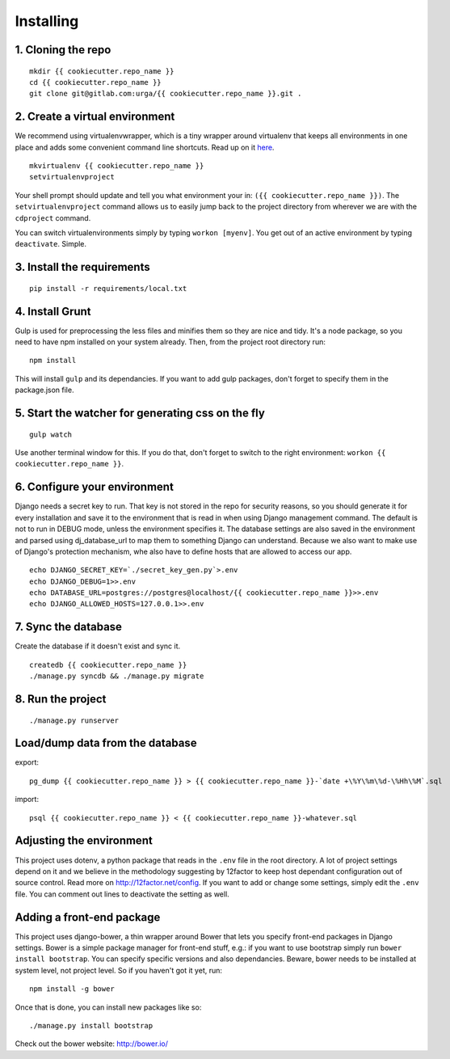 ==========
Installing
==========

1. Cloning the repo
-------------------

::

   mkdir {{ cookiecutter.repo_name }}
   cd {{ cookiecutter.repo_name }}
   git clone git@gitlab.com:urga/{{ cookiecutter.repo_name }}.git .

2. Create a virtual environment
-------------------------------

We recommend using virtualenvwrapper, which is a tiny wrapper around virtualenv that keeps all environments in one place and adds some convenient command line shortcuts. Read up on it `here <https://virtualenvwrapper.readthedocs.org/en/latest/>`_.

::

    mkvirtualenv {{ cookiecutter.repo_name }}
    setvirtualenvproject

Your shell prompt should update and tell you what environment your in: ``({{ cookiecutter.repo_name }})``.
The ``setvirtualenvproject`` command allows us to easily jump back to the project directory from wherever we are with the ``cdproject`` command.

You can switch virtualenvironments simply by typing ``workon [myenv]``. You get out of an active environment by typing ``deactivate``. Simple.

3. Install the requirements
---------------------------
::

    pip install -r requirements/local.txt

4. Install Grunt
----------------
Gulp is used for preprocessing the less files and minifies them so they are nice and tidy. It's a node package, so you need to have npm installed on your system already. Then, from the project root directory run:

::

    npm install

This will install ``gulp`` and its dependancies. If you want to add gulp packages, don't forget to specify them in the package.json file.

5. Start the watcher for generating css on the fly
--------------------------------------------------

::

    gulp watch

Use another terminal window for this. If you do that, don't forget to switch to the right environment: ``workon {{ cookiecutter.repo_name }}``.

6. Configure your environment
-----------------------------
Django needs a secret key to run. That key is not stored in the repo for security reasons, so you should generate it for every installation and save it to the environment that is read in when using Django management command.
The default is not to run in DEBUG mode, unless the environment specifies it.
The database settings are also saved in the environment and parsed using dj_database_url to map them to something Django can understand.
Because we also want to make use of Django's protection mechanism, whe also have to define hosts that are allowed to access our app.
::

    echo DJANGO_SECRET_KEY=`./secret_key_gen.py`>.env
    echo DJANGO_DEBUG=1>>.env
    echo DATABASE_URL=postgres://postgres@localhost/{{ cookiecutter.repo_name }}>>.env
    echo DJANGO_ALLOWED_HOSTS=127.0.0.1>>.env


7. Sync the database
--------------------
Create the database if it doesn't exist and sync it.
::

    createdb {{ cookiecutter.repo_name }}
    ./manage.py syncdb && ./manage.py migrate

8. Run the project
------------------
::

    ./manage.py runserver


Load/dump data from the database
--------------------------------

export:
::

    pg_dump {{ cookiecutter.repo_name }} > {{ cookiecutter.repo_name }}-`date +\%Y\%m\%d-\%Hh\%M`.sql

import:
::

    psql {{ cookiecutter.repo_name }} < {{ cookiecutter.repo_name }}-whatever.sql

Adjusting the environment
-------------------------

This project uses dotenv, a python package that reads in the ``.env`` file in the root directory. A lot of project settings depend on it and we believe in the methodology suggesting by 12factor to keep host dependant configuration out of source control. Read more on http://12factor.net/config. If you want to add or change some settings, simply edit the ``.env`` file. You can comment out lines to deactivate the setting as well.

Adding a front-end package
--------------------------

This project uses django-bower, a thin wrapper around Bower that lets you specify front-end packages in Django settings. Bower is a simple package manager for front-end stuff, e.g.: if you want to use bootstrap simply run ``bower install bootstrap``. You can specify specific versions and also dependancies. Beware, bower needs to be installed at system level, not project level. So if you haven't got it yet, run:
::

    npm install -g bower

Once that is done, you can install new packages like so:

::

    ./manage.py install bootstrap

Check out the bower website: http://bower.io/